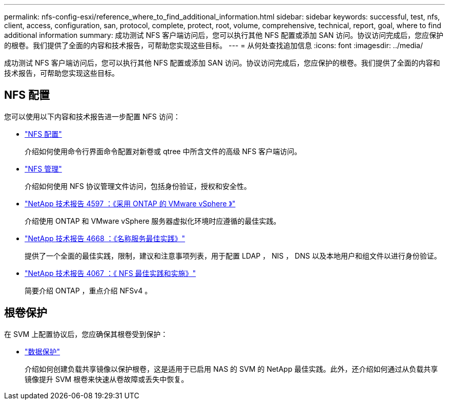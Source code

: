 ---
permalink: nfs-config-esxi/reference_where_to_find_additional_information.html 
sidebar: sidebar 
keywords: successful, test, nfs, client, access, configuration, san, protocol, complete, protect, root, volume, comprehensive, technical, report, goal, where to find additional information 
summary: 成功测试 NFS 客户端访问后，您可以执行其他 NFS 配置或添加 SAN 访问。协议访问完成后，您应保护的根卷。我们提供了全面的内容和技术报告，可帮助您实现这些目标。 
---
= 从何处查找追加信息
:icons: font
:imagesdir: ../media/


[role="lead"]
成功测试 NFS 客户端访问后，您可以执行其他 NFS 配置或添加 SAN 访问。协议访问完成后，您应保护的根卷。我们提供了全面的内容和技术报告，可帮助您实现这些目标。



== NFS 配置

您可以使用以下内容和技术报告进一步配置 NFS 访问：

* https://docs.netapp.com/us-en/ontap/nfs-config/index.html["NFS 配置"^]
+
介绍如何使用命令行界面命令配置对新卷或 qtree 中所含文件的高级 NFS 客户端访问。

* https://docs.netapp.com/us-en/ontap/nfs-admin/index.html["NFS 管理"^]
+
介绍如何使用 NFS 协议管理文件访问，包括身份验证，授权和安全性。

* http://www.netapp.com/us/media/tr-4597.pdf["NetApp 技术报告 4597 ：《采用 ONTAP 的 VMware vSphere 》"^]
+
介绍使用 ONTAP 和 VMware vSphere 服务器虚拟化环境时应遵循的最佳实践。

* https://www.netapp.com/pdf.html?item=/media/16328-tr-4668pdf.pdf["NetApp 技术报告 4668 ：《名称服务最佳实践》"^]
+
提供了一个全面的最佳实践，限制，建议和注意事项列表，用于配置 LDAP ， NIS ， DNS 以及本地用户和组文件以进行身份验证。

* http://www.netapp.com/us/media/tr-4067.pdf["NetApp 技术报告 4067 ：《 NFS 最佳实践和实施》"^]
+
简要介绍 ONTAP ，重点介绍 NFSv4 。





== 根卷保护

在 SVM 上配置协议后，您应确保其根卷受到保护：

* https://docs.netapp.com/us-en/ontap/data-protection/index.html["数据保护"^]
+
介绍如何创建负载共享镜像以保护根卷，这是适用于已启用 NAS 的 SVM 的 NetApp 最佳实践。此外，还介绍如何通过从负载共享镜像提升 SVM 根卷来快速从卷故障或丢失中恢复。


